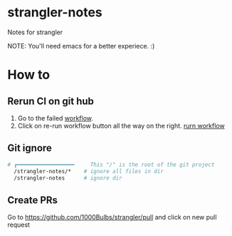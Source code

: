 * strangler-notes
Notes for strangler

NOTE: You'll need emacs for a better experiece.  :)




* How to

** Rerun CI on git hub
1. Go to the failed [[https://github.com/uriel1000bulbs/strangler/actions][workflow]].
2. Click on re-run workflow button all the way on the right.
   [[file:img/rerun-workflow.png][rurn workflow]]


** Git ignore

#+begin_src sh
# ┏━━━━━━━━━━━━━━━━━━     This "/" is the root of the git project
  /strangler-notes/*    # ignore all files in dir
  /strangler-notes      # ignore dir

#+end_src


** Create PRs
   Go to https://github.com/1000Bulbs/strangler/pull and click on new pull request
